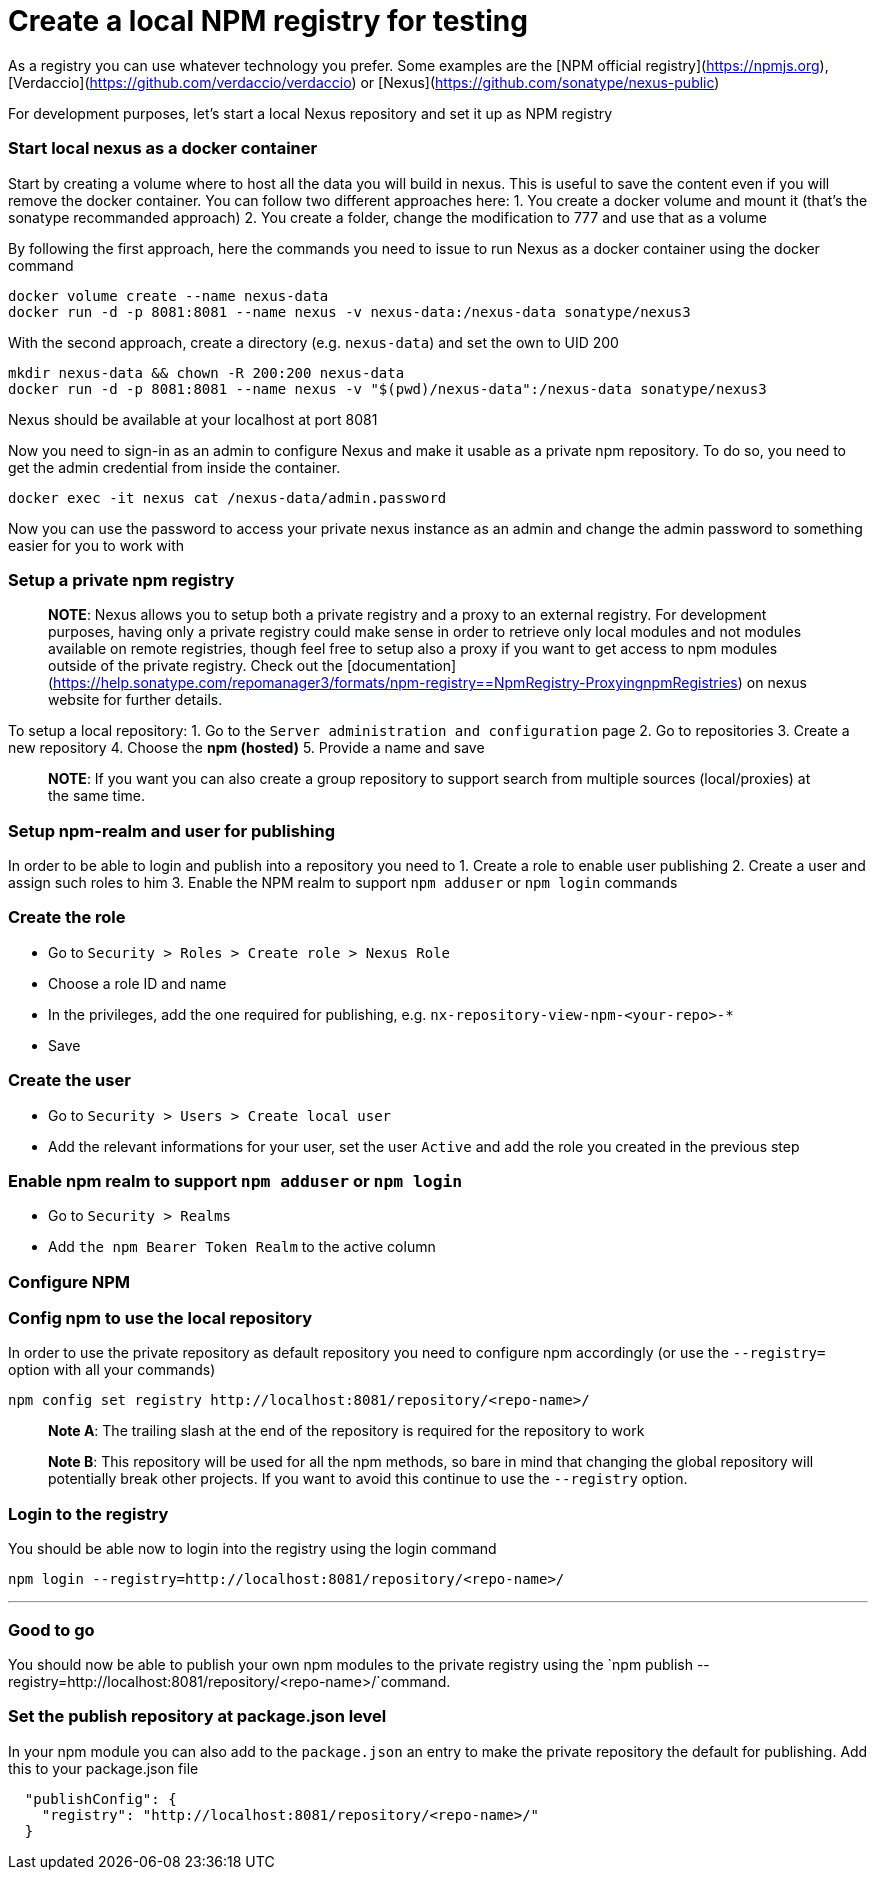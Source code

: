 = Create a local NPM registry for testing 

As a registry you can use whatever technology you prefer. Some examples are the [NPM official registry](https://npmjs.org), [Verdaccio](https://github.com/verdaccio/verdaccio) or [Nexus](https://github.com/sonatype/nexus-public)

For development purposes, let's start a local Nexus repository and set it up as NPM registry

=== Start local nexus as a docker container

Start by creating a volume where to host all the data you will build in nexus. This is useful
to save the content even if you will remove the docker container. You can follow two different
approaches here:
1. You create a docker volume and mount it (that's the sonatype recommanded approach)
2. You create a folder, change the modification to 777 and use that as a volume

By following the first approach, here the commands you need to issue to run Nexus as a docker container using the docker command
```
docker volume create --name nexus-data
docker run -d -p 8081:8081 --name nexus -v nexus-data:/nexus-data sonatype/nexus3
```

With the second approach, create a directory (e.g. `nexus-data`) and set the own to UID 200
```
mkdir nexus-data && chown -R 200:200 nexus-data
docker run -d -p 8081:8081 --name nexus -v "$(pwd)/nexus-data":/nexus-data sonatype/nexus3
```

Nexus should be available at your localhost at  port 8081

Now you need to sign-in as an admin to configure Nexus and make it usable as a private npm repository. To do so, you need to get the admin credential from inside the container.

```
docker exec -it nexus cat /nexus-data/admin.password
```

Now you can use the password to access your private nexus instance as an admin and change the admin password to something easier for you to work with

=== Setup a private npm registry

> **NOTE**: Nexus allows you to setup both a private registry and a proxy to an external registry.
For development purposes, having only a private registry could make sense in order to retrieve only local modules and not modules available on remote registries, though feel free to setup also a proxy if you want to get access to npm modules outside of the private registry.
Check out the [documentation](https://help.sonatype.com/repomanager3/formats/npm-registry==NpmRegistry-ProxyingnpmRegistries) on nexus website for further details.

To setup a  local repository:
1. Go to the `Server administration and configuration` page
2. Go to repositories
3. Create a new repository
4. Choose the **npm (hosted)**
5. Provide a name and save

> **NOTE**: If you want you can also create a group repository to support search from multiple sources (local/proxies) at the same time.

=== Setup npm-realm and user for publishing

In order to be able to login and publish into a repository you need to
1. Create a role to enable user publishing
2. Create a user and assign such roles to him
3. Enable the NPM realm to support `npm adduser` or `npm login` commands

=== Create the role
- Go to `Security > Roles > Create role > Nexus Role`
- Choose a role ID and name
- In the privileges, add the one required for publishing, e.g. `nx-repository-view-npm-<your-repo>-*`
- Save

=== Create the user
- Go to `Security > Users > Create local user`
- Add the relevant informations for your user, set the user `Active` and add the role you created in the previous step

=== Enable npm realm to support `npm adduser` or `npm login`
- Go to `Security > Realms`
- Add `the npm Bearer Token Realm` to the active column

=== Configure NPM

=== Config npm to use the local repository
In order to use the private repository as default repository you need to configure npm accordingly (or use the `--registry=` option with all your commands)

```
npm config set registry http://localhost:8081/repository/<repo-name>/
```
> **Note A**: The trailing slash at the end of the repository is required for the repository to work

> **Note B**: This repository will be used for all the npm methods, so bare in mind that changing the global repository will potentially break other projects. If you want to avoid this continue to use the `--registry` option.

=== Login to the registry
You should be able now to login into the registry using the login command

```
npm login --registry=http://localhost:8081/repository/<repo-name>/
```
---

=== Good to go
You should now be able to publish your own npm modules to the private registry
using the `npm publish --registry=http://localhost:8081/repository/<repo-name>/`command.

=== Set the publish repository at package.json level

In your npm module you can also add to the `package.json` an entry to
make the private repository the default for publishing. Add this to your package.json file

```
  "publishConfig": {
    "registry": "http://localhost:8081/repository/<repo-name>/"
  }
```
